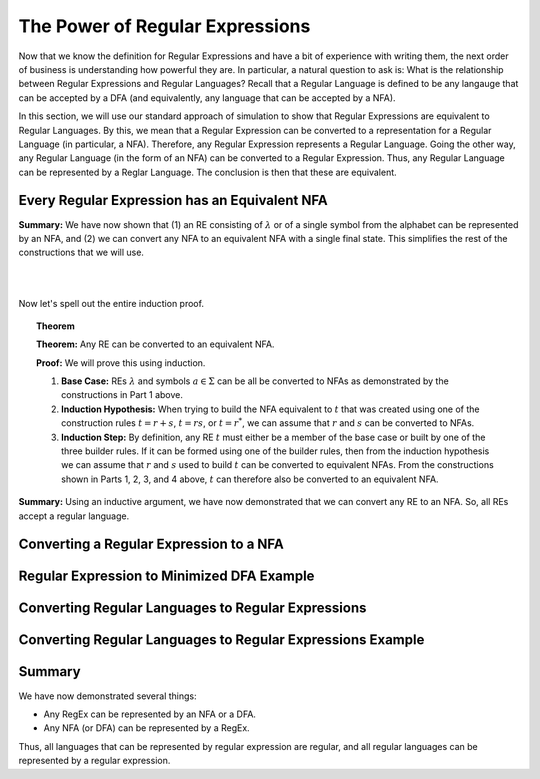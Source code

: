.. This file is part of the OpenDSA eTextbook project. See
.. http://opendsa.org for more details.
.. Copyright (c) 2012-2020 by the OpenDSA Project Contributors, and
.. distributed under an MIT open source license.

.. avmetadata::
   :author: Mostafa Mohammed and Cliff Shaffer
   :satisfies: Regular Expressions
   :topic: Regular Expressions


The Power of Regular Expressions
================================

Now that we know the definition for Regular Expressions and have a bit
of experience with writing them, the next order of business is
understanding how powerful they are.
In particular, a natural question to ask is:
What is the relationship between Regular Expressions and Regular
Languages?
Recall that a Regular Language is defined to be any langauge that can
be accepted by a DFA (and equivalently, any language that can be
accepted by a NFA).

In this section, we will use our standard approach of simulation to
show that Regular Expressions are equivalent to Regular Languages.
By this, we mean that a Regular Expression can be converted to a
representation for a Regular Language (in particular, a NFA).
Therefore, any Regular Expression represents a Regular Language.
Going the other way, any Regular Language (in the form of an NFA) can
be converted to a Regular Expression.
Thus, any Regular Language can be represented by a Reglar Language.
The conclusion is then that these are equivalent.


Every Regular Expression has an Equivalent NFA
----------------------------------------------

.. inlineav:: RegEx2NFA1FS ff
   :links: DataStructures/FLA/FLA.css AV/PIFLA/Regular/RegEx2NFA1FS.css
   :scripts: DataStructures/FLA/FA.js DataStructures/PIFrames.js AV/PIFLA/Regular/RegEx2NFA1FS.js
   :output: show

**Summary:** We have now shown that (1) an RE consisting of
:math:`\lambda` or of a single symbol from the alphabet can be
represented by an NFA, and (2) we can convert any NFA to an equivalent
NFA with a single final state.
This simplifies the rest of the constructions that we will use.

.. inlineav:: RegEx2NFAorFS ff
   :links: DataStructures/FLA/FLA.css AV/PIFLA/Regular/RegEx2NFAorFS.css
   :scripts: DataStructures/FLA/FA.js DataStructures/PIFrames.js AV/PIFLA/Regular/RegEx2NFAorFS.js
   :output: show

|

.. inlineav:: RegEx2NFAcatFS ff
   :links: DataStructures/FLA/FLA.css AV/PIFLA/Regular/RegEx2NFAcatFS.css
   :scripts: DataStructures/FLA/FA.js DataStructures/PIFrames.js AV/PIFLA/Regular/RegEx2NFAcatFS.js
   :output: show

|

.. inlineav:: RegEx2NFAstarFS ff
   :links: DataStructures/FLA/FLA.css AV/PIFLA/Regular/RegEx2NFAstarFS.css
   :scripts: DataStructures/FLA/FA.js DataStructures/PIFrames.js AV/PIFLA/Regular/RegEx2NFAstarFS.js
   :output: show

Now let's spell out the entire induction proof.

.. topic:: Theorem

   **Theorem:** Any RE can be converted to an equivalent NFA.

   **Proof:** We will prove this using induction.

   #. **Base Case:** REs :math:`\lambda` and symbols
      :math:`a \in \Sigma` can be all be converted to NFAs as
      demonstrated by the constructions in Part 1 above.

   #. **Induction Hypothesis:** When trying to build the NFA
      equivalent to :math:`t` that was created using one of the
      construction rules :math:`t = r + s`,
      :math:`t = rs`, or :math:`t = r^*`, we can assume that
      :math:`r` and :math:`s` can be converted to NFAs.

   #. **Induction Step:** By definition, any RE :math:`t` must
      either be a member of the base case or built by one of the three
      builder rules.
      If it can be formed using one of the builder rules,
      then from the induction hypothesis we can assume
      that :math:`r` and :math:`s` used to build :math:`t` can be
      converted to equivalent NFAs.
      From the constructions shown in Parts 1, 2, 3, and 4 above,
      :math:`t` can therefore also be converted to an equivalent NFA.

**Summary:** Using an inductive argument, we have now demonstrated
that we can convert any RE to an NFA.
So, all REs accept a regular language.


Converting a Regular Expression to a NFA
----------------------------------------

.. inlineav:: RegEx2NFAExampleFS ff
   :links: DataStructures/FLA/FLA.css AV/PIFLA/Regular/RegEx2NFAExampleFS.css
   :scripts:  DataStructures/FLA/FA.js DataStructures/PIFrames.js AV/PIFLA/Regular/RegEx2NFAExampleFS.js
   :output: show


Regular Expression to Minimized DFA Example
-------------------------------------------

.. inlineav:: REtoMinimizedDFACON ss
   :links:   DataStructures/FLA/FLA.css AV/VisFormalLang/Regular/REtoMinimizedDFACON.css
   :scripts: lib/underscore.js lib/paper-core.min.js DataStructures/FLA/FA.js DataStructures/FLA/Discretizer.js DataStructures/FLA/REtoFAController.js AV/VisFormalLang/Regular/REtoMinimizedDFACON.js
   :output: show


Converting Regular Languages to Regular Expressions
---------------------------------------------------

.. inlineav:: ConvertRLREFS ff
   :links: DataStructures/FLA/FLA.css AV/PIFLA/Regular/ConvertRLREFS.css
   :scripts: DataStructures/FLA/FA.js DataStructures/PIFrames.js DataStructures/FLA/PDA.js AV/Obsolete/FL_resources/ParseTree.js AV/PIFLA/Regular/ConvertRLREFS.js
   :output: show

Converting Regular Languages to Regular Expressions Example
-----------------------------------------------------------

.. inlineav:: NFAtoRECON ss
   :links: AV/VisFormalLang/Regular/NFAtoRECON.css
   :scripts: DataStructures/FLA/FA.js DataStructures/PIFrames.js AV/VisFormalLang/Regular/NFAtoRECON.js
   :output: show

Summary
-------

We have now demonstrated several things:

* Any RegEx can be represented by an NFA or a DFA.
* Any NFA (or DFA) can be represented by a RegEx.

Thus, all languages that can be represented by regular
expression are regular, and all regular languages can be represented
by a regular expression.

